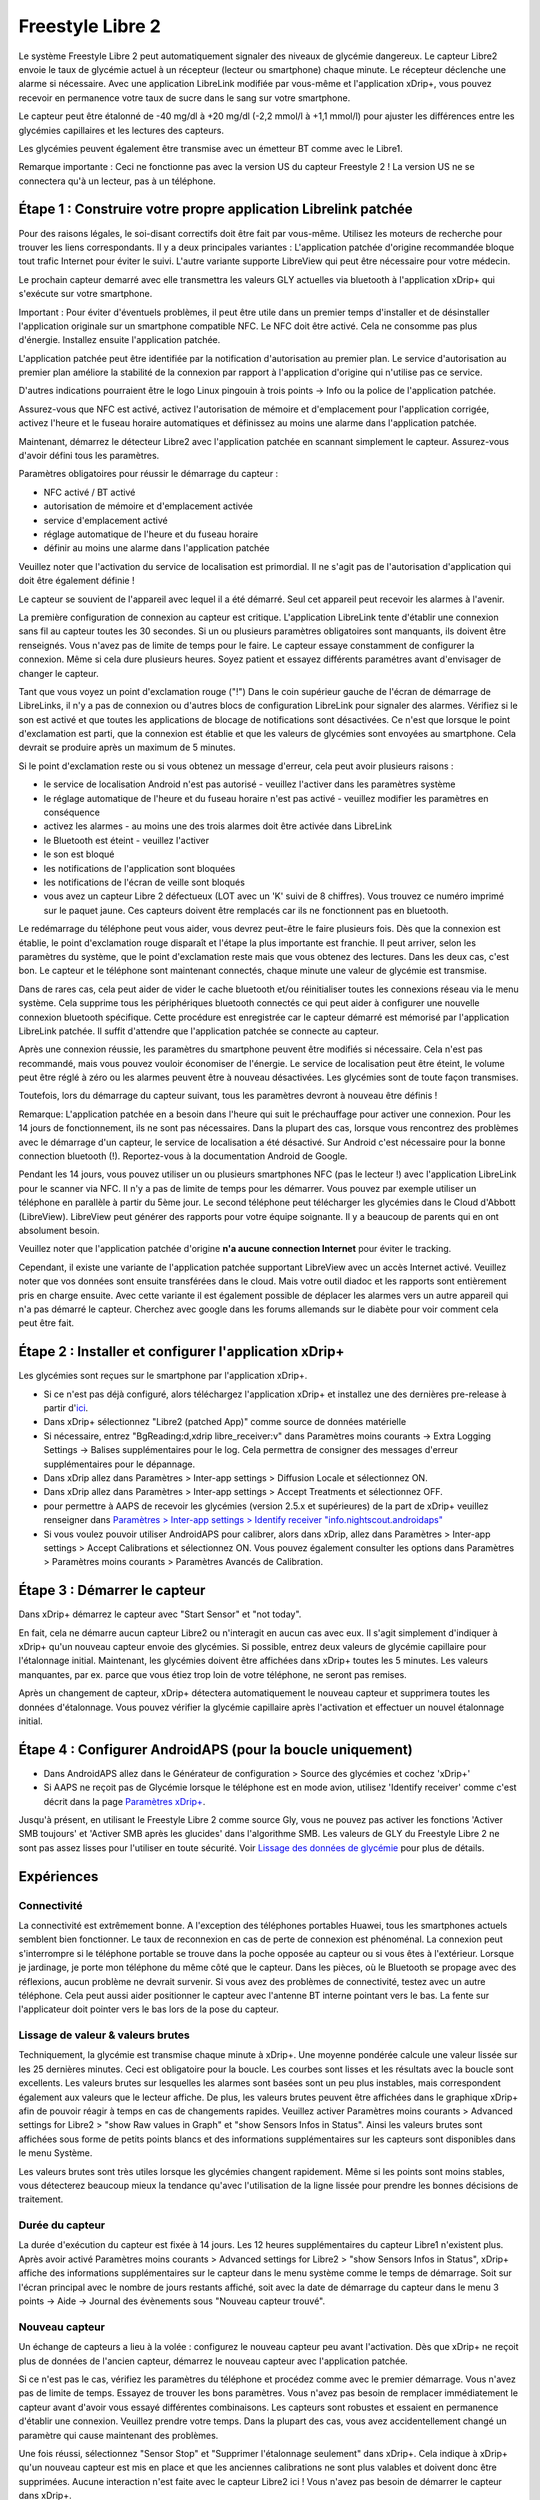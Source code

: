 Freestyle Libre 2
**************************************************

Le système Freestyle Libre 2 peut automatiquement signaler des niveaux de glycémie dangereux. Le capteur Libre2 envoie le taux de glycémie actuel à un récepteur (lecteur ou smartphone) chaque minute. Le récepteur déclenche une alarme si nécessaire. Avec une application LibreLink modifiée par vous-même et l'application xDrip+, vous pouvez recevoir en permanence votre taux de sucre dans le sang sur votre smartphone. 

Le capteur peut être étalonné de -40 mg/dl à +20 mg/dl (-2,2 mmol/l à +1,1 mmol/l) pour ajuster les différences entre les glycémies capillaires et les lectures des capteurs.

Les glycémies peuvent également être transmise avec un émetteur BT comme avec le Libre1.

Remarque importante : Ceci ne fonctionne pas avec la version US du capteur Freestyle 2 ! La version US ne se connectera qu'à un lecteur, pas à un téléphone.

Étape 1 : Construire votre propre application Librelink patchée
==================================================

Pour des raisons légales, le soi-disant correctifs doit être fait par vous-même. Utilisez les moteurs de recherche pour trouver les liens correspondants. Il y a deux principales variantes : L'application patchée d'origine recommandée bloque tout trafic Internet pour éviter le suivi. L'autre variante supporte LibreView qui peut être nécessaire pour votre médecin.

Le prochain capteur demarré avec elle transmettra les valeurs GLY actuelles via bluetooth à l'application xDrip+ qui s'exécute sur votre smartphone.

Important : Pour éviter d'éventuels problèmes, il peut être utile dans un premier temps d'installer et de désinstaller l'application originale sur un smartphone compatible NFC. Le NFC doit être activé. Cela ne consomme pas plus d'énergie. Installez ensuite l'application patchée. 

L'application patchée peut être identifiée par la notification d'autorisation au premier plan. Le service d'autorisation au premier plan améliore la stabilité de la connexion par rapport à l'application d'origine qui n'utilise pas ce service.

.. image:: ../images/Libre2_ForegroundServiceNotification.png
  :alt: LibreLink Foreground Service

D'autres indications pourraient être le logo Linux pingouin à trois points -> Info ou la police de l'application patchée.

.. image:: ../images/LibreLinkPatchedCheck.png
  :alt: Vérification de la police LibreLink

Assurez-vous que NFC est activé, activez l'autorisation de mémoire et d'emplacement pour l'application corrigée, activez l'heure et le fuseau horaire automatiques et définissez au moins une alarme dans l'application patchée. 

Maintenant, démarrez le détecteur Libre2 avec l'application patchée en scannant simplement le capteur. Assurez-vous d'avoir défini tous les paramètres.

Paramètres obligatoires pour réussir le démarrage du capteur : 

* NFC activé / BT activé
* autorisation de mémoire et d'emplacement activée 
* service d'emplacement activé
* réglage automatique de l'heure et du fuseau horaire
* définir au moins une alarme dans l'application patchée

Veuillez noter que l'activation du service de localisation est primordial. Il ne s'agit pas de l'autorisation d'application qui doit être également définie !

.. image:: ../images/Libre2_AppPermissionsAndLocation.png
  :alt: LibreLink autorisation mémoire & localisation
  
  
.. image:: ../images/Libre2_DateTimeAlarms.png
  :alt: paramétrage de l'heure automatique fuseaux horaires et alarmes  

Le capteur se souvient de l'appareil avec lequel il a été démarré. Seul cet appareil peut recevoir les alarmes à l'avenir.

La première configuration de connexion au capteur est critique. L'application LibreLink tente d'établir une connexion sans fil au capteur toutes les 30 secondes. Si un ou plusieurs paramètres obligatoires sont manquants, ils doivent être renseignés. Vous n'avez pas de limite de temps pour le faire. Le capteur essaye constamment de configurer la connexion. Même si cela dure plusieurs heures. Soyez patient et essayez différents paramétres avant d'envisager de changer le capteur.

Tant que vous voyez un point d'exclamation rouge ("!") Dans le coin supérieur gauche de l'écran de démarrage de LibreLinks, il n'y a pas de connexion ou d'autres blocs de configuration LibreLink pour signaler des alarmes. Vérifiez si le son est activé et que toutes les applications de blocage de notifications sont désactivées. Ce n'est que lorsque le point d'exclamation est parti, que la connexion est établie et que les valeurs de glycémies sont envoyées au smartphone. Cela devrait se produire après un maximum de 5 minutes.

.. image:: ../images/Libre2_ExclamationMark.png
  :alt: LibreLink no connection
  
Si le point d'exclamation reste ou si vous obtenez un message d'erreur, cela peut avoir plusieurs raisons :

- le service de localisation Android n'est pas autorisé - veuillez l'activer dans les paramètres système
- le réglage automatique de l'heure et du fuseau horaire n'est pas activé - veuillez modifier les paramètres en conséquence
- activez les alarmes - au moins une des trois alarmes doit être activée dans LibreLink
- le Bluetooth est éteint - veuillez l'activer
- le son est bloqué
- les notifications de l'application sont bloquées
- les notifications de l'écran de veille sont bloqués 
- vous avez un capteur Libre 2 défectueux (LOT avec un 'K' suivi de 8 chiffres). Vous trouvez ce numéro imprimé sur le paquet jaune. Ces capteurs doivent être remplacés car ils ne fonctionnent pas en bluetooth.

Le redémarrage du téléphone peut vous aider, vous devrez peut-être le faire plusieurs fois. Dès que la connexion est établie, le point d'exclamation rouge disparaît et l'étape la plus importante est franchie. Il peut arriver, selon les paramètres du système, que le point d'exclamation reste mais que vous obtenez des lectures. Dans les deux cas, c'est bon. Le capteur et le téléphone sont maintenant connectés, chaque minute une valeur de glycémie est transmise.

.. image:: ../images/Libre2_Connected.png
  :alt: LibreLink connexion établie
  
Dans de rares cas, cela peut aider de vider le cache bluetooth et/ou réinitialiser toutes les connexions réseau via le menu système. Cela supprime tous les périphériques bluetooth connectés ce qui peut aider à configurer une nouvelle connexion bluetooth spécifique. Cette procédure est enregistrée car le capteur démarré est mémorisé par l'application LibreLink patchée. Il suffit d'attendre que l'application patchée se connecte au capteur.

Après une connexion réussie, les paramètres du smartphone peuvent être modifiés si nécessaire. Cela n'est pas recommandé, mais vous pouvez vouloir économiser de l'énergie. Le service de localisation peut être éteint, le volume peut être réglé à zéro ou les alarmes peuvent être à nouveau désactivées. Les glycémies sont de toute façon transmises.

Toutefois, lors du démarrage du capteur suivant, tous les paramètres devront à nouveau être définis !

Remarque: L'application patchée en a besoin dans l'heure qui suit le préchauffage pour activer une connexion. Pour les 14 jours de fonctionnement, ils ne sont pas nécessaires. Dans la plupart des cas, lorsque vous rencontrez des problèmes avec le démarrage d'un capteur, le service de localisation a été désactivé. Sur Android c'est nécessaire pour la bonne connection bluetooth (!). Reportez-vous à la documentation Android de Google.

Pendant les 14 jours, vous pouvez utiliser un ou plusieurs smartphones NFC (pas le lecteur !) avec l'application LibreLink pour le scanner via NFC. Il n'y a pas de limite de temps pour les démarrer. Vous pouvez par exemple utiliser un téléphone en parallèle à partir du 5ème jour. Le second téléphone peut télécharger les glycémies dans le Cloud d'Abbott (LibreView). LibreView peut générer des rapports pour votre équipe soignante. Il y a beaucoup de parents qui en ont absolument besoin. 

Veuillez noter que l'application patchée d'origine **n'a aucune connection Internet** pour éviter le tracking.

Cependant, il existe une variante de l'application patchée supportant LibreView avec un accès Internet activé. Veuillez noter que vos données sont ensuite transférées dans le cloud. Mais votre outil diadoc et les rapports sont entièrement pris en charge ensuite. Avec cette variante il est également possible de déplacer les alarmes vers un autre appareil qui n'a pas démarré le capteur. Cherchez avec google dans les forums allemands sur le diabète pour voir comment cela peut être fait.


Étape 2 : Installer et configurer l'application xDrip+
==================================================

Les glycémies sont reçues sur le smartphone par l'application xDrip+. 

* Si ce n'est pas déjà configuré, alors téléchargez l'application xDrip+ et installez une des dernières pre-release à partir d'`ici <https://github.com/NightscoutFoundation/xDrip/releases>`_.
* Dans xDrip+ sélectionnez "Libre2 (patched App)" comme source de données matérielle
* Si nécessaire, entrez "BgReading:d,xdrip libre_receiver:v" dans Paramètres moins courants -> Extra Logging Settings -> Balises supplémentaires pour le log. Cela permettra de consigner des messages d'erreur supplémentaires pour le dépannage.
* Dans xDrip allez dans Paramètres > Inter-app settings > Diffusion Locale et sélectionnez ON.
* Dans xDrip allez dans Paramètres > Inter-app settings > Accept Treatments et sélectionnez OFF.
* pour permettre à AAPS de recevoir les glycémies (version 2.5.x et supérieures) de la part de xDrip+ veuillez renseigner dans `Paramètres > Inter-app settings > Identify receiver "info.nightscout.androidaps" <https://androidaps.readthedocs.io/en/latest/EN/Configuration/xdrip.html#identifier-le-recepteur>`_
* Si vous voulez pouvoir utiliser AndroidAPS pour calibrer, alors dans xDrip, allez dans Paramètres > Inter-app settings > Accept Calibrations et sélectionnez ON.  Vous pouvez également consulter les options dans Paramètres > Paramètres moins courants > Paramètres Avancés de Calibration.

.. image:: ../images/Libre2_Tags.png
  :alt: xDrip+ journaux LibreLink

Étape 3 : Démarrer le capteur
==================================================

Dans xDrip+ démarrez le capteur avec "Start Sensor" et "not today". 

En fait, cela ne démarre aucun capteur Libre2 ou n'interagit en aucun cas avec eux. Il s'agit simplement d'indiquer à xDrip+ qu'un nouveau capteur envoie des glycémies. Si possible, entrez deux valeurs de glycémie capillaire pour l'étalonnage initial. Maintenant, les glycémies doivent être affichées dans xDrip+ toutes les 5 minutes. Les valeurs manquantes, par ex. parce que vous étiez trop loin de votre téléphone, ne seront pas remises.

Après un changement de capteur, xDrip+ détectera automatiquement le nouveau capteur et supprimera toutes les données d'étalonnage. Vous pouvez vérifier la glycémie capillaire après l'activation et effectuer un nouvel étalonnage initial.

Étape 4 : Configurer AndroidAPS (pour la boucle uniquement)
==================================================
* Dans AndroidAPS allez dans le Générateur de configuration > Source des glycémies et cochez 'xDrip+' 
* Si AAPS ne reçoit pas de Glycémie lorsque le téléphone est en mode avion, utilisez 'Identify receiver' comme c'est décrit dans la page `Paramètres xDrip+ <../Configuration/xdrip.html#identify-receiver>`_.

Jusqu'à présent, en utilisant le Freestyle Libre 2 comme source Gly, vous ne pouvez pas activer les fonctions 'Activer SMB toujours' et 'Activer SMB après les glucides' dans l'algorithme SMB. Les valeurs de GLY du Freestyle Libre 2 ne sont pas assez lisses pour l'utiliser en toute sécurité. Voir `Lissage des données de glycémie <../Usage/Smoothing-Blood-Glucose-Data-in-xDrip.html>`_ pour plus de détails.

Expériences
==================================================

Connectivité
--------------------------------------------------
La connectivité est extrêmement bonne. A l'exception des téléphones portables Huawei, tous les smartphones actuels semblent bien fonctionner. Le taux de reconnexion en cas de perte de connexion est phénoménal. La connexion peut s'interrompre si le téléphone portable se trouve dans la poche opposée au capteur ou si vous êtes à l'extérieur. Lorsque je jardinage, je porte mon téléphone du même côté que le capteur. Dans les pièces, où le Bluetooth se propage avec des réflexions, aucun problème ne devrait survenir. Si vous avez des problèmes de connectivité, testez avec un autre téléphone. Cela peut aussi aider positionner le capteur avec l'antenne BT interne pointant vers le bas. La fente sur l'applicateur doit pointer vers le bas lors de la pose du capteur.

Lissage de valeur & valeurs brutes
--------------------------------------------------
Techniquement, la glycémie est transmise chaque minute à xDrip+. Une moyenne pondérée calcule une valeur lissée sur les 25 dernières minutes. Ceci est obligatoire pour la boucle. Les courbes sont lisses et les résultats avec la boucle sont excellents. Les valeurs brutes sur lesquelles les alarmes sont basées sont un peu plus instables, mais correspondent également aux valeurs que le lecteur affiche. De plus, les valeurs brutes peuvent être affichées dans le graphique xDrip+ afin de pouvoir réagir à temps en cas de changements rapides. Veuillez activer Paramètres moins courants > Advanced settings for Libre2 > "show Raw values in Graph" et "show Sensors Infos in Status". Ainsi les valeurs brutes sont affichées sous forme de petits points blancs et des informations supplémentaires sur les capteurs sont disponibles dans le menu Système.

Les valeurs brutes sont très utiles lorsque les glycémies changent rapidement. Même si les points sont moins stables, vous détecterez beaucoup mieux la tendance qu'avec l'utilisation de la ligne lissée pour prendre les bonnes décisions de traitement.

.. image:: ../images/Libre2_RawValues.png
  :alt: xDrip+ paramètres avancés Libre2 & valeurs brutes

Durée du capteur
--------------------------------------------------
La durée d'exécution du capteur est fixée à 14 jours. Les 12 heures supplémentaires du capteur Libre1 n'existent plus. Après avoir activé Paramètres moins courants > Advanced settings for Libre2 > "show Sensors Infos in Status", xDrip+ affiche des informations supplémentaires sur le capteur dans le menu système comme le temps de démarrage. Soit sur l'écran principal avec le nombre de jours restants affiché, soit avec la date de démarrage du capteur dans le menu 3 points -> Aide -> Journal des évènements sous "Nouveau capteur trouvé".

.. image:: ../images/Libre2_Starttime.png
  :alt: Libre 2 start time

Nouveau capteur
--------------------------------------------------
Un échange de capteurs a lieu à la volée : configurez le nouveau capteur peu avant l'activation. Dès que xDrip+ ne reçoit plus de données de l'ancien capteur, démarrez le nouveau capteur avec l'application patchée. 

Si ce n'est pas le cas, vérifiez les paramètres du téléphone et procédez comme avec le premier démarrage. Vous n'avez pas de limite de temps. Essayez de trouver les bons paramètres. Vous n'avez pas besoin de remplacer immédiatement le capteur avant d'avoir vous essayé différentes combinaisons. Les capteurs sont robustes et essaient en permanence d'établir une connexion. Veuillez prendre votre temps. Dans la plupart des cas, vous avez accidentellement changé un paramètre qui cause maintenant des problèmes. 

Une fois réussi, sélectionnez "Sensor Stop" et "Supprimer l'étalonnage seulement" dans xDrip+. Cela indique à xDrip+ qu'un nouveau capteur est mis en place et que les anciennes calibrations ne sont plus valables et doivent donc être supprimées. Aucune interaction n'est faite avec le capteur Libre2 ici ! Vous n'avez pas besoin de démarrer le capteur dans xDrip+.

.. image:: ../images/Libre2_GapNewSensor.png
  :alt: xDrip+ missing data when changing Libre 2 sensor

Étalonnage
--------------------------------------------------
Vous pouvez calibrer le Libre2 avec un décalage de -40 mg/dl à +20 mg/dL [-2,2 mmol/l à +1,1 mmol/l] (intercept). La pente n'est pas modifiable car le Libre2 est beaucoup plus précis que le Libre1. Veuillez vérifier la glycémie capillaire dès le début de la pose d'un nouveau capteur. On sait qu'il peut y avoir de grandes différences avec les mesures de glycémies. Pour être en sécurité, étalonner toutes les 24 - 48 heures. Les valeurs sont précises jusqu'à la fin du capteur et ne sautent pas comme avec le Libre1. Cependant, si le capteur est complètement éteint, cela ne changera pas. Le capteur doit alors être remplacé immédiatement.

Contrôles de cohérence
--------------------------------------------------
Les capteurs Libre2 vérifient que les glycémies lues sont plausibles pour détecter les mauvaises valeurs. Dès que le capteur bouge sur le bras ou est légèrement relevé, les valeurs peuvent commencer à fluctuer. Dans ce cas le capteur Libre2 s'éteindra pour des raisons de sécurité. Malheureusement, lors du scan avec l'application, des vérifications complémentaires sont faites. L'application peut désactiver le capteur même si celui-ci est OK. Actuellement le test interne est trop strict. J'ai complètement arrêté de scanner le capteur et je n'ai pas eu d'échec depuis.

Changement de fuseau horaire
--------------------------------------------------
En cas de changement de `fuseau horaire <../Usage/Timezone-traveling.html>`_ Il y a deux stratégies pour la boucle : 

Soit 

1. laisser l'heure du smartphone inchangée et décaler le profil de basal (smartphone en mode avion) ou 
2. supprimer l'historique de la pompe et changer l'heure du smartphone pour le mettre à l'heure locale. 

La méthode 1 La méthode 1 est excellente tant que vous n'avez pas à mettre en place un nouveau capteur de Libre2. En cas de doute, choisissez la méthode 2, surtout si le voyage dure plus longtemps. Si vous posez un nouveau capteur, la mise à l'heure automatique de la zone doit être réglée, donc la méthode 1 sera perturbée. sera perturbée. Il faut donc vérifier avant de partir ailleurs, sinon vous risquez d'avoir rapidement des problèmes.

Expériences
--------------------------------------------------
C'est l'un des plus petits systèmes MGC sur le marché. Il est petit, n'a pas besoin d'émetteur et surtout il envoie des valeurs très précises sans fluctuations. Après environ 12 heures de fonctionnement avec des variations allant jusqu'à 30 mg/dl (1,7 mmol/l), les écarts sont généralement inférieurs à 10 mg/dl (0,6 mmol/l). Les meilleurs résultats sont à l'arrière de l'avant bras, prudence avec les autres zones d'insertion ! Pas besoin d'installer un nouveau capteur un jour plus tôt pour le pré-chauffage. Cela perturberait le mécanisme de lissage interne.

Il semble y avoir de mauvais capteurs de temps en temps, qui sont loin des glycémies capillaires. Cela restera ainsi. Ceux-ci doivent être immédiatement remplacés.

Si le capteur bouge un peu sur la peau ou est soulevé d'une manière ou d'une autre, cela peut entraîner de mauvais résultats. Le filament qui se trouve dans la peau est un peu sorti et mesurera ensuite des valeurs différentes. Vous verrez probablement des sauts dans xDrip+. Ou les écarts avec les glycémies capillaires augmenteront. Veuillez remplacer le capteur immédiatement ! Les résultats sont inexacts maintenant.

Étape : Utiliser le transmetteur bluetooth et OOP
==================================================

Le transmetteur Bluetooth peut être utilisé avec le Libre2 et la dernière version courante de xDrip+ ainsi qu'avec l'application Libre2 OOP. Veuillez vous référer au site web miaomiao pour trouver une description. Cela marche aussi avec un Bubble et dans le futur avec d'autres transmetteurs. Le blucon devrait fonctionner mais n'a pas encore été testé.

Les anciens transmetteurs Libre1 ne peuvent pas être utilisés avec l'application OOP Libre2. Ils doivent être remplacés par une version plus récente ou avoir une mise à jour de firmware pour fonctionner. MM1 avec le firmware le plus récent ne marche malheureusement pas encore - l'analyse du problème est en cours.

Le OOP Libre2 obtient les mêmes lectures de glycémies qu'avec le lecteur d'origine ou l'application LibreLink via NFC. AAPS avec Libre2 fait un lissage sur 25 minutes pour éviter certains sauts. OOP génère des relevés toutes les 5 minutes avec la moyenne des 5 dernières minutes. Par conséquent, les lectures glycémique ne sont pas aussi lissées mais correspondent au lecteur d'origine et suivent plus vite les lectures "réelles". Si vous essayez de boucler avec OOP, activez tous les réglages de lissage dans xDrip +.

Le transmetteur Droplet marche également avec Libre2 mais utilise un service Internet. Veuillez vous référer à FB ou à un moteur de recherche pour obtenir de plus amples renseignements. Le MM2 avec l'application Tomato semble également utiliser un service Internet. Pour ces deux appareils, vous devez prendre soin d'avoir une connexion Internet appropriée pour obtenir vos relevés de glycémies.

Même si l'utilisation de LibreLink patchée est pratique, il peut y avoir des raisons d'utiliser un transmetteur bluetooth à la place :

* les GLY sont identiques aux résultats du lecteur
* le capteur Libre2 peut être utilisé 14,5 jours comme avec le Libre1 
* 8 heures d'historique est entièrement pris en charge.
* obtenir des glycémies pendant l'heure de démarrage d'un nouveau capteur

Remarque : Le transmetteur peut être utilisé en parallèle à l'application LibreLink.

Remarque 2: L'algorithme OOP ne peut pas encore être calibré. Cela sera modifié à l'avenir.

